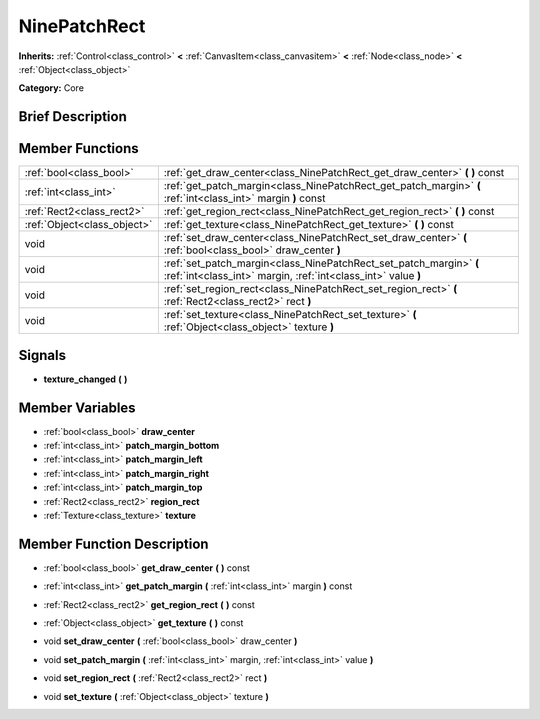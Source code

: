 .. Generated automatically by doc/tools/makerst.py in Godot's source tree.
.. DO NOT EDIT THIS FILE, but the doc/base/classes.xml source instead.

.. _class_NinePatchRect:

NinePatchRect
=============

**Inherits:** :ref:`Control<class_control>` **<** :ref:`CanvasItem<class_canvasitem>` **<** :ref:`Node<class_node>` **<** :ref:`Object<class_object>`

**Category:** Core

Brief Description
-----------------



Member Functions
----------------

+------------------------------+---------------------------------------------------------------------------------------------------------------------------------------+
| :ref:`bool<class_bool>`      | :ref:`get_draw_center<class_NinePatchRect_get_draw_center>`  **(** **)** const                                                        |
+------------------------------+---------------------------------------------------------------------------------------------------------------------------------------+
| :ref:`int<class_int>`        | :ref:`get_patch_margin<class_NinePatchRect_get_patch_margin>`  **(** :ref:`int<class_int>` margin  **)** const                        |
+------------------------------+---------------------------------------------------------------------------------------------------------------------------------------+
| :ref:`Rect2<class_rect2>`    | :ref:`get_region_rect<class_NinePatchRect_get_region_rect>`  **(** **)** const                                                        |
+------------------------------+---------------------------------------------------------------------------------------------------------------------------------------+
| :ref:`Object<class_object>`  | :ref:`get_texture<class_NinePatchRect_get_texture>`  **(** **)** const                                                                |
+------------------------------+---------------------------------------------------------------------------------------------------------------------------------------+
| void                         | :ref:`set_draw_center<class_NinePatchRect_set_draw_center>`  **(** :ref:`bool<class_bool>` draw_center  **)**                         |
+------------------------------+---------------------------------------------------------------------------------------------------------------------------------------+
| void                         | :ref:`set_patch_margin<class_NinePatchRect_set_patch_margin>`  **(** :ref:`int<class_int>` margin, :ref:`int<class_int>` value  **)** |
+------------------------------+---------------------------------------------------------------------------------------------------------------------------------------+
| void                         | :ref:`set_region_rect<class_NinePatchRect_set_region_rect>`  **(** :ref:`Rect2<class_rect2>` rect  **)**                              |
+------------------------------+---------------------------------------------------------------------------------------------------------------------------------------+
| void                         | :ref:`set_texture<class_NinePatchRect_set_texture>`  **(** :ref:`Object<class_object>` texture  **)**                                 |
+------------------------------+---------------------------------------------------------------------------------------------------------------------------------------+

Signals
-------

-  **texture_changed**  **(** **)**

Member Variables
----------------

- :ref:`bool<class_bool>` **draw_center**
- :ref:`int<class_int>` **patch_margin_bottom**
- :ref:`int<class_int>` **patch_margin_left**
- :ref:`int<class_int>` **patch_margin_right**
- :ref:`int<class_int>` **patch_margin_top**
- :ref:`Rect2<class_rect2>` **region_rect**
- :ref:`Texture<class_texture>` **texture**

Member Function Description
---------------------------

.. _class_NinePatchRect_get_draw_center:

- :ref:`bool<class_bool>`  **get_draw_center**  **(** **)** const

.. _class_NinePatchRect_get_patch_margin:

- :ref:`int<class_int>`  **get_patch_margin**  **(** :ref:`int<class_int>` margin  **)** const

.. _class_NinePatchRect_get_region_rect:

- :ref:`Rect2<class_rect2>`  **get_region_rect**  **(** **)** const

.. _class_NinePatchRect_get_texture:

- :ref:`Object<class_object>`  **get_texture**  **(** **)** const

.. _class_NinePatchRect_set_draw_center:

- void  **set_draw_center**  **(** :ref:`bool<class_bool>` draw_center  **)**

.. _class_NinePatchRect_set_patch_margin:

- void  **set_patch_margin**  **(** :ref:`int<class_int>` margin, :ref:`int<class_int>` value  **)**

.. _class_NinePatchRect_set_region_rect:

- void  **set_region_rect**  **(** :ref:`Rect2<class_rect2>` rect  **)**

.. _class_NinePatchRect_set_texture:

- void  **set_texture**  **(** :ref:`Object<class_object>` texture  **)**


